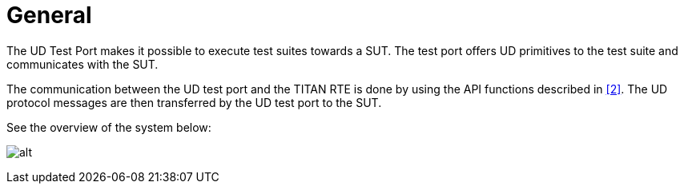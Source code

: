 = General

The UD Test Port makes it possible to execute test suites towards a SUT. The test port offers UD primitives to the test suite and communicates with the SUT.

The communication between the UD test port and the TITAN RTE is done by using the API functions described in <<5-references.adoc#_2, [2]>>. The UD protocol messages are then transferred by the UD test port to the SUT.

See the overview of the system below:

image:images/Overview.png[alt]
